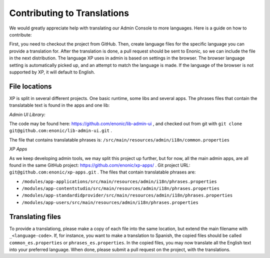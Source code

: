 .. _language_contribution:

Contributing to Translations
============================

We would greatly appreciate help with translating our Admin Console to more languages.  Here is a guide on how to contribute:

First, you need to checkout the project from GitHub.  Then, create language files for the specific language you can provide a translation for.
After the translation is done, a pull request should be sent to Enonic, so we can include the file in the next distribution.
The language XP uses in admin is based on settings in the browser.  The browser language setting is automatically picked up, and an attempt to match
the language is made.  If the language of the browser is not supported by XP, it will default to English.

File locations
--------------
XP is split in several different projects.  One basic runtime, some libs and several apps.
The phrases files that contain the translatable text is found in the apps and one lib:

*Admin UI Library:*

The code may be found here: https://github.com/enonic/lib-admin-ui , and checked out from git with ``git clone git@github.com:enonic/lib-admin-ui.git`` .

The file that contains translatable phrases is: ``/src/main/resources/admin/i18n/common.properties``

*XP Apps*

As we keep developing admin tools, we may split this project up further, but for now, all the main admin apps, are all found in the same
GitHub project: https://github.com/enonic/xp-apps/ .  Git project URL: ``git@github.com:enonic/xp-apps.git`` .
The files that contain translatable phrases are:

* ``/modules/app-applications/src/main/resources/admin/i18n/phrases.properties``
* ``/modules/app-contentstudio/src/main/resources/admin/i18n/phrases.properties``
* ``/modules/app-standardidprovider/src/main/resources/admin/i18n/phrases.properties``
* ``/modules/app-users/src/main/resources/admin/i18n/phrases.properties``

Translating files
-----------------
To provide a translationg, please make a copy of each file into the same location, but extend the main filename with ``_<language-code>``.
If, for instance, you want to make a translation to Spanish, the copied files should be called ``common_es.properties`` or ``phrases_es.properties``.
In the copied files, you may now translate all the English text into your preferred language.
When done, please submit a pull request on the project, with the translations.
